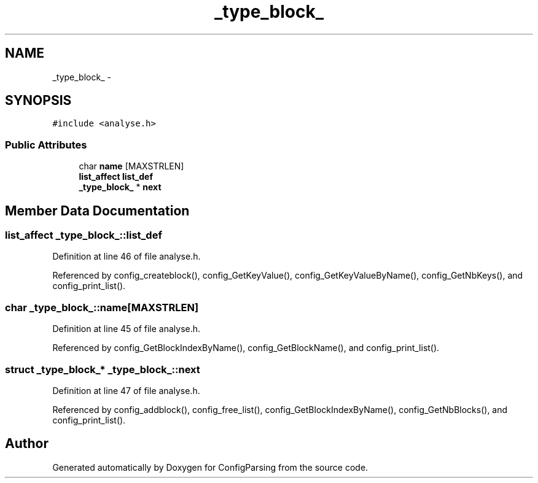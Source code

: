 .TH "_type_block_" 3 "9 Apr 2008" "Version 0.1" "ConfigParsing" \" -*- nroff -*-
.ad l
.nh
.SH NAME
_type_block_ \- 
.SH SYNOPSIS
.br
.PP
\fC#include <analyse.h>\fP
.PP
.SS "Public Attributes"

.in +1c
.ti -1c
.RI "char \fBname\fP [MAXSTRLEN]"
.br
.ti -1c
.RI "\fBlist_affect\fP \fBlist_def\fP"
.br
.ti -1c
.RI "\fB_type_block_\fP * \fBnext\fP"
.br
.in -1c
.SH "Member Data Documentation"
.PP 
.SS "\fBlist_affect\fP \fB_type_block_::list_def\fP"
.PP
Definition at line 46 of file analyse.h.
.PP
Referenced by config_createblock(), config_GetKeyValue(), config_GetKeyValueByName(), config_GetNbKeys(), and config_print_list().
.SS "char \fB_type_block_::name\fP[MAXSTRLEN]"
.PP
Definition at line 45 of file analyse.h.
.PP
Referenced by config_GetBlockIndexByName(), config_GetBlockName(), and config_print_list().
.SS "struct \fB_type_block_\fP* \fB_type_block_::next\fP"
.PP
Definition at line 47 of file analyse.h.
.PP
Referenced by config_addblock(), config_free_list(), config_GetBlockIndexByName(), config_GetNbBlocks(), and config_print_list().

.SH "Author"
.PP 
Generated automatically by Doxygen for ConfigParsing from the source code.
